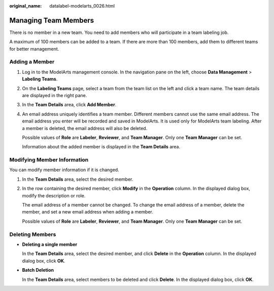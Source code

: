 :original_name: datalabel-modelarts_0026.html

.. _datalabel-modelarts_0026:

Managing Team Members
=====================

There is no member in a new team. You need to add members who will participate in a team labeling job.

A maximum of 100 members can be added to a team. If there are more than 100 members, add them to different teams for better management.

.. _en-us_topic_0000001910027690__en-us_topic_0000001185384433_en-us_topic_0186456618_section060323818470:

Adding a Member
---------------

#. Log in to the ModelArts management console. In the navigation pane on the left, choose **Data Management** > **Labeling Teams**.

#. On the **Labeling Teams** page, select a team from the team list on the left and click a team name. The team details are displayed in the right pane.

#. In the **Team Details** area, click **Add Member**.

#. An email address uniquely identifies a team member. Different members cannot use the same email address. The email address you enter will be recorded and saved in ModelArts. It is used only for ModelArts team labeling. After a member is deleted, the email address will also be deleted.

   Possible values of **Role** are **Labeler**, **Reviewer**, and **Team Manager**. Only one **Team Manager** can be set.

   Information about the added member is displayed in the **Team Details** area.

Modifying Member Information
----------------------------

You can modify member information if it is changed.

#. In the **Team Details** area, select the desired member.

#. In the row containing the desired member, click **Modify** in the **Operation** column. In the displayed dialog box, modify the description or role.

   The email address of a member cannot be changed. To change the email address of a member, delete the member, and set a new email address when adding a member.

   Possible values of **Role** are **Labeler**, **Reviewer**, and **Team Manager**. Only one **Team Manager** can be set.

Deleting Members
----------------

-  **Deleting a single member**

   In the **Team Details** area, select the desired member, and click **Delete** in the **Operation** column. In the displayed dialog box, click **OK**.

-  **Batch Deletion**

   In the **Team Details** area, select members to be deleted and click **Delete**. In the displayed dialog box, click **OK**.
